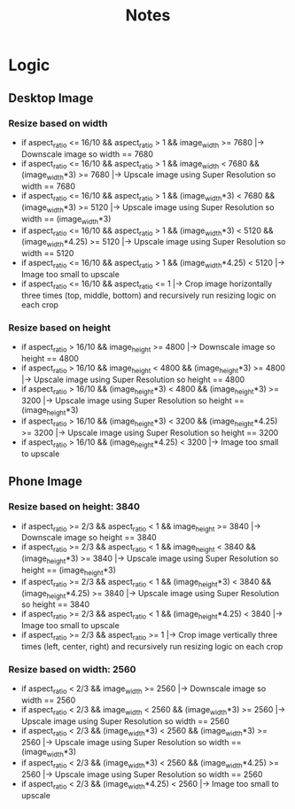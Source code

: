 #+title: Notes

* Logic

** Desktop Image

*** Resize based on width

- if aspect_ratio <= 16/10 && aspect_ratio > 1 && image_width >= 7680 |-> Downscale image so width == 7680
- if aspect_ratio <= 16/10 && aspect_ratio > 1 && image_width < 7680 && (image_width*3) >= 7680 |-> Upscale image using Super Resolution so width == 7680
- if aspect_ratio <= 16/10 && aspect_ratio > 1 && (image_width*3) < 7680 && (image_width*3) >= 5120 |-> Upscale image using Super Resolution so width == (image_width*3)
- if aspect_ratio <= 16/10 && aspect_ratio > 1 && (image_width*3) < 5120 && (image_width*4.25) >= 5120 |-> Upscale image using Super Resolution so width == 5120
- if aspect_ratio <= 16/10 && aspect_ratio > 1 && (image_width*4.25) < 5120 |-> Image too small to upscale
- if aspect_ratio <= 16/10 && aspect_ratio <= 1 |-> Crop image horizontally three times (top, middle, bottom) and recursively run resizing logic on each crop

*** Resize based on height

- if aspect_ratio > 16/10 && image_height >= 4800 |-> Downscale image so height == 4800
- if aspect_ratio > 16/10 && image_height < 4800 && (image_height*3) >= 4800 |-> Upscale image using Super Resolution so height == 4800
- if aspect_ratio > 16/10 && (image_height*3) < 4800 && (image_height*3) >= 3200 |-> Upscale image using Super Resolution so height == (image_height*3)
- if aspect_ratio > 16/10 && (image_height*3) < 3200 && (image_height*4.25) >= 3200 |-> Upscale image using Super Resolution so height == 3200
- if aspect_ratio > 16/10 && (image_height*4.25) < 3200 |-> Image too small to upscale

** Phone Image

*** Resize based on height: 3840

- if aspect_ratio >= 2/3 && aspect_ratio < 1 && image_height >= 3840 |-> Downscale image so height == 3840
- if aspect_ratio >= 2/3 && aspect_ratio < 1 && image_height < 3840 && (image_height*3) >= 3840 |-> Upscale image using Super Resolution so height == (image_height*3)
- if aspect_ratio >= 2/3 && aspect_ratio < 1 && (image_height*3) < 3840 && (image_height*4.25) >= 3840 |-> Upscale image using Super Resolution so height == 3840
- if aspect_ratio >= 2/3 && aspect_ratio < 1 && (image_height*4.25) < 3840 |-> Image too small to upscale
- if aspect_ratio >= 2/3 && aspect_ratio >= 1 |-> Crop image vertically three times (left, center, right) and recursively run resizing logic on each crop

*** Resize based on width: 2560

- if aspect_ratio < 2/3 && image_width >= 2560 |-> Downscale image so width == 2560
- if aspect_ratio < 2/3 && image_width < 2560 && (image_width*3) >= 2560 |-> Upscale image using Super Resolution so width == 2560
- if aspect_ratio < 2/3 && (image_width*3) < 2560 && (image_width*3) >= 2560 |-> Upscale image using Super Resolution so width == (image_width*3)
- if aspect_ratio < 2/3 && (image_width*3) < 2560 && (image_width*4.25) >= 2560 |-> Upscale image using Super Resolution so width == 2560
- if aspect_ratio < 2/3 && (image_width*4.25) < 2560 |-> Image too small to upscale
